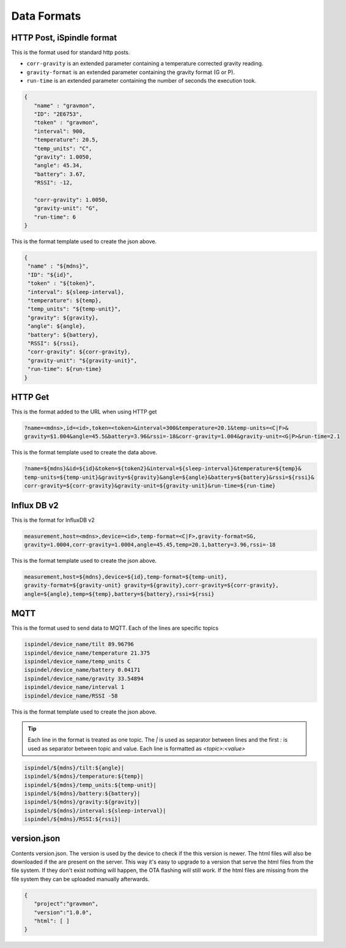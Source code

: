 .. _data-formats:

Data Formats
############

.. _data-formats-ispindle:

HTTP Post, iSpindle format 
==========================

This is the format used for standard http posts. 

* ``corr-gravity`` is an extended parameter containing a temperature corrected gravity reading.
* ``gravity-format`` is an extended parameter containing the gravity format (G or P).
* ``run-time`` is an extended parameter containing the number of seconds the execution took.

.. code-block:: json

   { 
      "name" : "gravmon",
      "ID": "2E6753",
      "token" : "gravmon",
      "interval": 900,
      "temperature": 20.5,
      "temp_units": "C",
      "gravity": 1.0050,
      "angle": 45.34,
      "battery": 3.67,
      "RSSI": -12,

      "corr-gravity": 1.0050,
      "gravity-unit": "G",
      "run-time": 6
   }

This is the format template used to create the json above. 

.. code-block::

  {
   "name" : "${mdns}",
   "ID": "${id}",
   "token" : "${token}",
   "interval": ${sleep-interval}, 
   "temperature": ${temp},
   "temp_units": "${temp-unit}",
   "gravity": ${gravity},
   "angle": ${angle},
   "battery": ${battery},
   "RSSI": ${rssi},
   "corr-gravity": ${corr-gravity},
   "gravity-unit": "${gravity-unit}",
   "run-time": ${run-time}
  }


.. _data-formats-influxdb2:

HTTP Get
========

This is the format added to the URL when using HTTP get

.. code-block::
   
   ?name=<mdns>,id=<id>,token=<token>&interval=300&temperature=20.1&temp-units=<C|F>&
   gravity=$1.004&angle=45.5&battery=3.96&rssi=-18&corr-gravity=1.004&gravity-unit=<G|P>&run-time=2.1

This is the format template used to create the data above. 

.. code-block::

  ?name=${mdns}&id=${id}&token=${token2}&interval=${sleep-interval}&temperature=${temp}&
  temp-units=${temp-unit}&gravity=${gravity}&angle=${angle}&battery=${battery}&rssi=${rssi}&
  corr-gravity=${corr-gravity}&gravity-unit=${gravity-unit}&run-time=${run-time}


Influx DB v2
============

This is the format for InfluxDB v2

.. code-block::
   
   measurement,host=<mdns>,device=<id>,temp-format=<C|F>,gravity-format=SG,
   gravity=1.0004,corr-gravity=1.0004,angle=45.45,temp=20.1,battery=3.96,rssi=-18


This is the format template used to create the json above. 

.. code-block::

  measurement,host=${mdns},device=${id},temp-format=${temp-unit},
  gravity-format=${gravity-unit} gravity=${gravity},corr-gravity=${corr-gravity},
  angle=${angle},temp=${temp},battery=${battery},rssi=${rssi}


.. _data-formats-mqtt:

MQTT
====

This is the format used to send data to MQTT. Each of the lines are specific topics

.. code-block::
   
   ispindel/device_name/tilt 89.96796
   ispindel/device_name/temperature 21.375
   ispindel/device_name/temp_units C
   ispindel/device_name/battery 0.04171
   ispindel/device_name/gravity 33.54894
   ispindel/device_name/interval 1
   ispindel/device_name/RSSI -58


This is the format template used to create the json above. 

.. tip::

   Each line in the format is treated as one topic. The `|` is used as separator between lines and the first `:` is used as separator between topic and value. Each line is formatted as `<topic>:<value>`

.. code-block::

  ispindel/${mdns}/tilt:${angle}|
  ispindel/${mdns}/temperature:${temp}|
  ispindel/${mdns}/temp_units:${temp-unit}|
  ispindel/${mdns}/battery:${battery}|
  ispindel/${mdns}/gravity:${gravity}|
  ispindel/${mdns}/interval:${sleep-interval}|
  ispindel/${mdns}/RSSI:${rssi}|


version.json
============

Contents version.json. The version is used by the device to check if the this version is newer. The html files will also be downloaded if the are present on the server. This way it's easy to 
upgrade to a version that serve the html files from the file system. If they don't exist nothing will happen, the OTA flashing will still work. If the html files are missing from the file system 
they can be uploaded manually afterwards. 

.. code-block:: json

   { 
      "project":"gravmon", 
      "version":"1.0.0",  
      "html": [ ] 
   }
